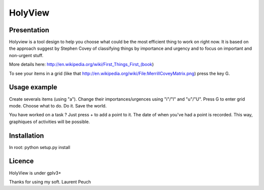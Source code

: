 HolyView
========

Presentation
------------
Holyview is a tool design to help you choose what could be the most efficient
thing to work on right now. It is based on the approach suggest by Stephen
Covey of classifying things by importance and urgency and to focus on important
and non-urgent stuff.

More details here: http://en.wikipedia.org/wiki/First_Things_First_(book)

To see your items in a grid (like that
http://en.wikipedia.org/wiki/File:MerrillCoveyMatrix.png) press the key G.

Usage example
-------------
Create severals items (using "a"). Change their importances/urgences using
"i"/"I" and "u"/"U". Press G to enter grid mode. Choose what to do. Do it. Save
the world.

You have worked on a task ? Just press + to add a point to it. The date of when
you've had a point is recorded. This way, graphiques of activities will be
possible.

Installation
------------
In root:
python setup.py install

Licence
-------
HolyView is under gplv3+


Thanks for using my soft.
Laurent Peuch
